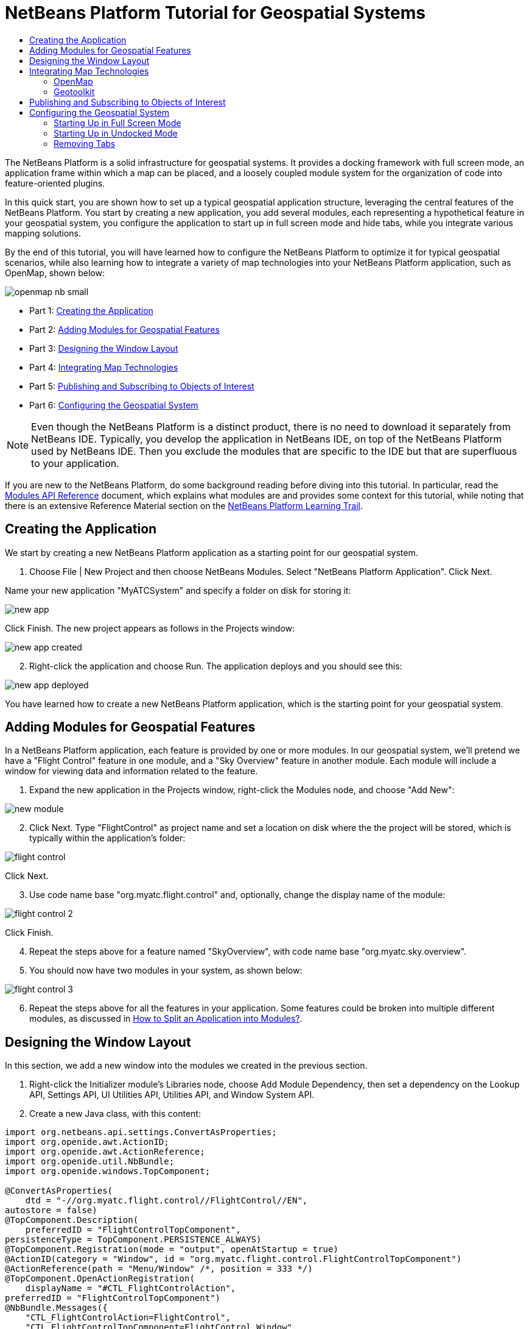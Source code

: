 // 
//     Licensed to the Apache Software Foundation (ASF) under one
//     or more contributor license agreements.  See the NOTICE file
//     distributed with this work for additional information
//     regarding copyright ownership.  The ASF licenses this file
//     to you under the Apache License, Version 2.0 (the
//     "License"); you may not use this file except in compliance
//     with the License.  You may obtain a copy of the License at
// 
//       http://www.apache.org/licenses/LICENSE-2.0
// 
//     Unless required by applicable law or agreed to in writing,
//     software distributed under the License is distributed on an
//     "AS IS" BASIS, WITHOUT WARRANTIES OR CONDITIONS OF ANY
//     KIND, either express or implied.  See the License for the
//     specific language governing permissions and limitations
//     under the License.
//

= NetBeans Platform Tutorial for Geospatial Systems
:jbake-type: platform_tutorial
:jbake-tags: tutorials 
:jbake-status: published
:syntax: true
:source-highlighter: pygments
:toc: left
:toc-title:
:icons: font
:experimental:
:description: NetBeans Platform Tutorial for Geospatial Systems - Apache NetBeans
:keywords: Apache NetBeans Platform, Platform Tutorials, NetBeans Platform Tutorial for Geospatial Systems

The NetBeans Platform is a solid infrastructure for geospatial systems. It provides a docking framework with full screen mode, an application frame within which a map can be placed, and a loosely coupled module system for the organization of code into feature-oriented plugins.

In this quick start, you are shown how to set up a typical geospatial application structure, leveraging the central features of the NetBeans Platform. You start by creating a new application, you add several modules, each representing a hypothetical feature in your geospatial system, you configure the application to start up in full screen mode and hide tabs, while you integrate various mapping solutions.

By the end of this tutorial, you will have learned how to configure the NetBeans Platform to optimize it for typical geospatial scenarios, while also learning how to integrate a variety of map technologies into your NetBeans Platform application, such as OpenMap, shown below:


image::images/openmap-nb-small.png[]




* Part 1: <<application,Creating the Application>>
* Part 2: <<modules,Adding Modules for Geospatial Features>>
* Part 3: <<windows,Designing the Window Layout>>
* Part 4: <<map,Integrating Map Technologies>>
* Part 5: <<publish,Publishing and Subscribing to Objects of Interest>>
* Part 6: <<configure,Configuring the Geospatial System>>



NOTE:  Even though the NetBeans Platform is a distinct product, there is no need to download it separately from NetBeans IDE. Typically, you develop the application in NetBeans IDE, on top of the NetBeans Platform used by NetBeans IDE. Then you exclude the modules that are specific to the IDE but that are superfluous to your application.

If you are new to the NetBeans Platform, do some background reading before diving into this tutorial. In particular, read the  link:http://bits.netbeans.org/dev/javadoc/org-openide-modules/org/openide/modules/doc-files/api.html[Modules API Reference] document, which explains what modules are and provides some context for this tutorial, while noting that there is an extensive Reference Material section on the  link:https://netbeans.apache.org/kb/docs/platform.html[NetBeans Platform Learning Trail].


== Creating the Application

We start by creating a new NetBeans Platform application as a starting point for our geospatial system.


[start=1]
1. Choose File | New Project and then choose NetBeans Modules. Select "NetBeans Platform Application". Click Next.

Name your new application "MyATCSystem" and specify a folder on disk for storing it:


image::images/new-app.png[]

Click Finish. The new project appears as follows in the Projects window:


image::images/new-app-created.png[]


[start=2]
1. Right-click the application and choose Run. The application deploys and you should see this:


image::images/new-app-deployed.png[]

You have learned how to create a new NetBeans Platform application, which is the starting point for your geospatial system.


== Adding Modules for Geospatial Features

In a NetBeans Platform application, each feature is provided by one or more modules. In our geospatial system, we'll pretend we have a "Flight Control" feature in one module, and a "Sky Overview" feature in another module. Each module will include a window for viewing data and information related to the feature.


[start=1]
1. Expand the new application in the Projects window, right-click the Modules node, and choose "Add New":


image::images/new-module.png[]


[start=2]
1. Click Next. Type "FlightControl" as project name and set a location on disk where the the project will be stored, which is typically within the application's folder:


image::images/flight-control.png[]

Click Next.


[start=3]
1. Use code name base "org.myatc.flight.control" and, optionally, change the display name of the module:


image::images/flight-control-2.png[]

Click Finish.


[start=4]
1. Repeat the steps above for a feature named "SkyOverview", with code name base "org.myatc.sky.overview".


[start=5]
1. You should now have two modules in your system, as shown below:


image::images/flight-control-3.png[]


[start=6]
1. Repeat the steps above for all the features in your application. Some features could be broken into multiple different modules, as discussed in  link:http://java.dzone.com/news/how-to-split-into-modules[How to Split an Application into Modules?].


== Designing the Window Layout

In this section, we add a new window into the modules we created in the previous section.


[start=1]
1. Right-click the Initializer module's Libraries node, choose Add Module Dependency, then set a dependency on the Lookup API, Settings API, UI Utilities API, Utilities API, and Window System API.


[start=2]
1. Create a new Java class, with this content:


[source,java]
----

import org.netbeans.api.settings.ConvertAsProperties;
import org.openide.awt.ActionID;
import org.openide.awt.ActionReference;
import org.openide.util.NbBundle;
import org.openide.windows.TopComponent;

@ConvertAsProperties(
    dtd = "-//org.myatc.flight.control//FlightControl//EN",
autostore = false)
@TopComponent.Description(
    preferredID = "FlightControlTopComponent",
persistenceType = TopComponent.PERSISTENCE_ALWAYS)
@TopComponent.Registration(mode = "output", openAtStartup = true)
@ActionID(category = "Window", id = "org.myatc.flight.control.FlightControlTopComponent")
@ActionReference(path = "Menu/Window" /*, position = 333 */)
@TopComponent.OpenActionRegistration(
    displayName = "#CTL_FlightControlAction",
preferredID = "FlightControlTopComponent")
@NbBundle.Messages({
    "CTL_FlightControlAction=FlightControl",
    "CTL_FlightControlTopComponent=FlightControl Window",
    "HINT_FlightControlTopComponent=This is a FlightControl window"
})
public class FlightControlTopComponent extends TopComponent {

    public FlightControlTopComponent() {
        initComponents();
        setName(Bundle.CTL_FlightControlTopComponent());
        setToolTipText(Bundle.HINT_FlightControlTopComponent());
    }

    private void initComponents() {
        // TODO add components to the component here
    }

    @Override
    public void componentOpened() {
        // TODO add custom code on component opening
    }

    @Override
    public void componentClosed() {
        // TODO add custom code on component closing
    }

    void writeProperties(java.util.Properties p) {
        // better to version settings since initial version as advocated at
        // http://wiki.apidesign.org/wiki/PropertyFiles
        p.setProperty("version", "1.0");
        // TODO store your settings
    }

    void readProperties(java.util.Properties p) {
        String version = p.getProperty("version");
        // TODO read your settings according to their version
    }

}
----


[start=3]
1. Repeat the steps above for the second module, but create the second Java class as follows:

[source,java]
----

import org.netbeans.api.settings.ConvertAsProperties;
import org.openide.awt.ActionID;
import org.openide.awt.ActionReference;
import org.openide.util.NbBundle;
import org.openide.windows.TopComponent;

@ConvertAsProperties(
    dtd = "-//org.myatc.sky.overview//SkyOverview//EN",
autostore = false)
@TopComponent.Description(
    preferredID = "SkyOverviewTopComponent",
persistenceType = TopComponent.PERSISTENCE_ALWAYS)
@TopComponent.Registration(mode = "explorer", openAtStartup = true)
@ActionID(category = "Window", id = "org.myatc.sky.overview.SkyOverviewTopComponent")
@ActionReference(path = "Menu/Window" /*, position = 333 */)
@TopComponent.OpenActionRegistration(
    displayName = "#CTL_SkyOverviewAction",
preferredID = "SkyOverviewTopComponent")
@NbBundle.Messages({
    "CTL_SkyOverviewAction=SkyOverview",
    "CTL_SkyOverviewTopComponent=SkyOverview Window",
    "HINT_SkyOverviewTopComponent=This is a SkyOverview window"
})
public class SkyOverviewTopComponent extends TopComponent {

    public SkyOverviewTopComponent() {
        initComponents();
        setName(Bundle.CTL_SkyOverviewTopComponent());
        setToolTipText(Bundle.HINT_SkyOverviewTopComponent());
    }

    private void initComponents() {
        // TODO add components to the component here
    }

    @Override
    public void componentOpened() {
        // TODO add custom code on component opening
    }

    @Override
    public void componentClosed() {
        // TODO add custom code on component closing
    }

    void writeProperties(java.util.Properties p) {
        // better to version settings since initial version as advocated at
        // http://wiki.apidesign.org/wiki/PropertyFiles
        p.setProperty("version", "1.0");
        // TODO store your settings
    }

    void readProperties(java.util.Properties p) {
        String version = p.getProperty("version");
        // TODO read your settings according to their version
    }

}
----


[start=4]
1. If you run the application, you will see the application starts up with two new windows, each of them docked into the application.

[start=5]
1. Now we will reconfigure the window system so that the two windows start up in undocked mode.


== Integrating Map Technologies

A variety of map technologies exist. In the subsections that follow, you will learn how to integrate a range of different map technologies into your NetBeans Platform application.


=== OpenMap

link:http://openmap.bbn.com/[OpenMap] is an open-source map technology.


image::images/openmap-nb-small.png[]


[start=1]
1. Download OpenMap:  link:http://openmap.bbn.com/cgi-bin/license.cgi[http://openmap.bbn.com/cgi-bin/license.cgi]

[start=2]
1. 
Right-click the application's Modules node, choose Add New Library and then create a library wrapper module that wraps the OpenMap JAR files.


[start=3]
1. From the OpenMap distribution, copy  ``dcwpo-browse.shp``  and  ``dcwpo-browse.ssx``  into your module. In the source code below, make sure the references to the files point to the correct location in your module.

[start=4]
1. 
In the MapTopComponent, use OpenMap as follows, as a first example to get started with your OpenMap/NetBeans Platform integration:


[source,java]
----

public final class MapTopComponent extends TopComponent {

    private final InstanceContent ic = new InstanceContent();

    public MapTopComponent() {

        initComponents();

        setName(Bundle.CTL_MapTopComponent());
        setToolTipText(Bundle.HINT_MapTopComponent());

        setLayout(new BorderLayout());

        try {

            //MapPanel:
            MapPanel mapPanel = new BasicMapPanel();

            //MapHandler:
            MapHandler mapHandler = mapPanel.getMapHandler();
            mapHandler.add(new LayerHandler());
            mapHandler.add(this);

            //MapBean:
            MapBean mapBean = mapPanel.getMapBean();
            mapBean.setScale(120000000f);

            //Selection:
            MouseDelegator mouseDelegator = new MouseDelegator();
            mapHandler.add(mouseDelegator);
            SelectMouseMode selectMouseMode = new SelectMouseMode();
            mapHandler.add(selectMouseMode);
            mouseDelegator.setActive(selectMouseMode);

            //MapMouseListener:
            final MyMapMouseListener myMapMouseListener = new MyMapMouseListener();

            //ShapeLayer:
            ShapeLayer shapeLayer = new ShapeLayer() {
                @Override
                public synchronized MapMouseListener getMapMouseListener() {
                    return myMapMouseListener;
                }
            };

            //Properties:
            Properties shapeLayerProps = new Properties();
            shapeLayerProps.put("lineColor", "000000");
            shapeLayerProps.put("fillColor", "BDDE83");
            shapeLayerProps.put("shapeFile", "org/myatc/initializer/dcwpo-browse.shp");
            shapeLayerProps.put("spatialIndex", "org/myatc/initializer/dcwpo-browse.ssx");

            //Assign properties to ShapeLayer:
            shapeLayer.setProperties(shapeLayerProps);
            shapeLayer.setVisible(true);

            //Assign ShapeLayer to MapHandler:
            mapHandler.add(shapeLayer);

            add(mapPanel.getMapBean(), BorderLayout.CENTER);

        } catch (MultipleSoloMapComponentException msmce) {
        }

        associateLookup(new AbstractLookup(ic));

    }

    public class MyMapMouseListener implements MapMouseListener {
        @Override
        public String[] getMouseModeServiceList() {
            return new String[]{SelectMouseMode.modeID};
        }
        @Override
        public boolean mouseClicked(MouseEvent e) {
            MapMouseEvent mme = (MapMouseEvent) e;
            //Optionally:
            //LatLonPoint latLonPoint = LatLonPoint.getFloat(mme.getLatLon());
            //UTMPoint utmPoint = UTMPoint.LLtoUTM(latLonPoint);
            //Publish something into Lookup:
            ic.set(Collections.singleton(mme.getLatLon()), null);
            return true;
        }
        @Override
        public boolean mousePressed(MouseEvent e) {return true;}
        @Override
        public boolean mouseReleased(MouseEvent e) {return true;}
        @Override
        public void mouseEntered(MouseEvent e) {}
        @Override
        public void mouseExited(MouseEvent e) {}
        @Override
        public boolean mouseDragged(MouseEvent e) {return true;}
        @Override
        public boolean mouseMoved(MouseEvent e) {return true;}
        @Override
        public void mouseMoved() {}
    }

    ...
    ...
    ...
----


[start=5]
1. Run the application, click on the map, and you will be publishing new  ``Point2D``  objects into the Lookup of the TopComponent.


=== Geotoolkit

link:http://www.geotoolkit.org/[Geotoolkit] is an open-source map technology.


[start=1]
1. Download Geotoolkit:  link:http://www.geotoolkit.org/download.html[http://www.geotoolkit.org/download.html]

[start=2]
1. 
Right-click the application's Modules node, choose Add New Library and then create a library wrapper module that wraps the Geotoolkit JAR files.


[start=3]
1. From the Geotoolkit distribution, copy  ``Countries.shp``  file, as well as the DBF, PRJ, and SHX file into your module. In the source code below, make sure the references to the files point to the correct location in your module.

[start=4]
1. 
In the MapTopComponent, use Geotoolkit as follows, as a first example to get started with your Geotoolkit/NetBeans Platform integration:


[source,java]
----

public final class MapTopComponent extends TopComponent {

    public MapTopComponent() {
        initComponents();
        setName(Bundle.CTL_MapTopComponent());
        setToolTipText(Bundle.HINT_MapTopComponent());
        setLayout(new BorderLayout());
        MapContext mapContext = MapBuilder.createContext(DefaultGeographicCRS.SPHERE);
        addShpData(mapContext);
        JMap2D map = new JMap2D();
        map.getContainer().setContext(mapContext);
        map.setBackground(new Color(0, 150, 150));
        JNavigationBar navBar = new JNavigationBar(map);
        add(navBar, BorderLayout.NORTH);
        add(map, BorderLayout.CENTER);
    }

    public void addShpData(MapContext context) {

        try {

            DataStore store = DataStoreFinder.get("url",
                    MapTopComponent.class.getResource("Countries.shp"));

            Name name = store.getNames().iterator().next();

            Session session = store.createSession(true);

            FeatureCollection fs = session.getFeatureCollection(QueryBuilder.all(name));

            MapLayer layer = MapBuilder.createFeatureLayer(fs,
                    RandomStyleFactory.createDefaultVectorStyle(fs));

            layer.setVisible(true);

            context.layers().add(layer);

        } catch (DataStoreException e) {
        }

    }

    ...
    ...
    ...
----

NOTE:  The import statements are as follows:


[source,java]
----

import java.awt.BorderLayout;
import java.awt.Color;
import org.geotoolkit.data.DataStore;
import org.geotoolkit.data.DataStoreFinder;
import org.geotoolkit.data.FeatureCollection;
import org.geotoolkit.data.query.QueryBuilder;
import org.geotoolkit.data.session.Session;
import org.geotoolkit.gui.swing.go2.JMap2D;
import org.geotoolkit.gui.swing.go2.control.JNavigationBar;
import org.geotoolkit.map.MapBuilder;
import org.geotoolkit.map.MapContext;
import org.geotoolkit.map.MapLayer;
import org.geotoolkit.referencing.crs.DefaultGeographicCRS;
import org.geotoolkit.storage.DataStoreException;
import org.geotoolkit.util.RandomStyleFactory;
import org.netbeans.api.settings.ConvertAsProperties;
import org.opengis.feature.type.Name;
import org.openide.awt.ActionID;
import org.openide.awt.ActionReference;
import org.openide.util.NbBundle.Messages;
import org.openide.windows.TopComponent;
----


[start=5]
1. Run the application and you will see your Geotoolkit map component displayed in a window in your NetBeans Platform application.


== Publishing and Subscribing to Objects of Interest

When a mouse click is performed in your map, you need to publish an object into the Lookup of the TopComponent. For example, you could publish the current Point on the map.

In the supporting windows, you need to implement a LookupListener. When the window opens, subscribe to the Lookup of the map window, while indicating that you want to be notified when a Point is published there. Whenever a new Point is made available, you can do something with it, for example, display it in the supporting window.

Conversely, you might need the map to be updated when one or more of the supporting windows change. In that case, the map window must be subscribed to the Lookup of the currently selected window or to the specific supporting window that it is interested in. The supporting window needs to published objects of interest to the map window.

The  link:https://netbeans.apache.org/tutorials/nbm-quick-start.html[NetBeans Platform Quick Start] describes this mechanism in detail.


== Configuring the Geospatial System

In this section, you learn how to change a variety of default features of the NetBeans Platform to optimize them for usage in a geospatial environment.

All the configuration settings that follow are optional. Depending on your business needs, follow the instructions below to adapt your system to your needs.


=== Starting Up in Full Screen Mode

In this section, we start the application in full screen mode. Full screen mode is supported by default by the NetBeans Platform. It can be invoked by the user via View | Full Screen or by pressing Alt-Shift-Enter. However, in geospatial systems, you typically need to start the application in full screen mode automatically, so that the user will not need to take this step over and over again manually.


[start=1]
1. Create a new module in the application and name it "Initializer", with code name base "org.myatc.initializer". In this module, you will provide code for initializing the application as a whole.


[start=2]
1. Right-click the Initializer module and choose New | Other | Module Development | Installer. Click Next and Finish.


[start=3]
1. Right-click the Initializer module's Libraries node, choose Add Module Dependency, then set a dependency on the File System API, the UI Utilities API, and the Window System API.


[start=4]
1. Define the Installer class as follows:


[source,java]
----

import javax.swing.Action;
import org.openide.filesystems.FileUtil;
import org.openide.modules.ModuleInstall;
import org.openide.windows.WindowManager;

public class Installer extends ModuleInstall {

    @Override
    public void restored() {
        WindowManager.getDefault().invokeWhenUIReady(new Runnable() {
            @Override
            public void run() {
                FileUtil.getConfigObject("Actions/Window/org-netbeans-core-windows-actions-ToggleFullScreenAction.instance", Action.class).actionPerformed(null);
            }
        });
    }

}
----

Run the application and notice that it starts in full screen mode.


=== Starting Up in Undocked Mode

In this section, we reconfigure the modes in the NetBeans Platform so that the windows, except the map window, open in undocked mode.


[start=1]
1. Create a layer file.


[start=2]
1. Expand the layer file and look for the mode file.


[start=3]
1. Change "joined" to "separated".


[start=4]
1. Look in the layer file and see that your overrides are registered.

Run the application and notice that the windows open undocked.


=== Removing Tabs

In this section, we remove the tabs from all the windows in the application.


[start=1]
1. Set dependencies on the "Look &amp; Feel Customization Library" and "Tab Control".


[start=2]
1. Create a class named `NoTabsTabDisplayerUI`, with this content


[source,java]
----

import java.awt.Dimension;
import java.awt.Point;
import java.awt.Polygon;
import java.awt.Rectangle;
import javax.swing.DefaultSingleSelectionModel;
import javax.swing.JComponent;
import javax.swing.SingleSelectionModel;
import javax.swing.plaf.ComponentUI;
import org.netbeans.swing.tabcontrol.TabDisplayer;
import org.netbeans.swing.tabcontrol.TabDisplayerUI;

public class NoTabsTabDisplayerUI extends TabDisplayerUI {

    public NoTabsTabDisplayerUI(TabDisplayer displayer) {
        super(displayer);
    }

    public static ComponentUI createUI(JComponent jc) {
        assert jc instanceof TabDisplayer;
        return new NoTabsTabDisplayerUI((TabDisplayer) jc);
    }

    private static final int[] PTS = new int[] { 0, 0, 0 };

    @Override
    public Polygon getExactTabIndication(int i) {
        //Should never be called
        return new Polygon(PTS, PTS, PTS.length);
    }

    @Override
    public Polygon getInsertTabIndication(int i) {
        return new Polygon(PTS, PTS, PTS.length);
    }

    @Override
    public int tabForCoordinate(Point point) {
        return -1;
    }

    @Override
    public Rectangle getTabRect(int i, Rectangle rectangle) {
        return new Rectangle(0,0,0,0);
    }

    @Override
    protected SingleSelectionModel createSelectionModel() {
        return new DefaultSingleSelectionModel();
    }

    public java.lang.String getCommandAtPoint(Point point) {
        return null;
    }

    @Override
    public int dropIndexOfPoint(Point point) {
        return -1;
    }

    @Override
    public void registerShortcuts(javax.swing.JComponent jComponent) {
        //do nothing
    }

    @Override
    public void unregisterShortcuts(javax.swing.JComponent jComponent) {
        //do nothing
    }

    @Override
    protected void requestAttention(int i) {
        //do nothing
    }

    @Override
    protected void cancelRequestAttention(int i) {
        //do nothing
    }

    @Override
    public Dimension getPreferredSize(javax.swing.JComponent c) {
        return new Dimension(0, 0);
    }

    @Override
    public Dimension getMinimumSize(javax.swing.JComponent c) {
        return new Dimension(0, 0);
    }

    @Override
    public Dimension getMaximumSize(javax.swing.JComponent c) {
        return new Dimension(0, 0);
    }

}
----


[start=3]
1. Add to the restored method in the installer:


[source,java]
----

UIManager.put("ViewTabDisplayerUI", "org.myatc.initializer.NoTabsTabDisplayerUI");
UIManager.put("EditorTabDisplayerUI", "org.myatc.initializer.NoTabsTabDisplayerUI");
----

Run the application and notice that the tabs are removed.

Congratulations! At this stage, with very little coding, you have created the starting point of an air-traffic control system.

To continue learning about the NetBeans Platform, head on to the four-part "NetBeans Platform Selection Management" series,  link:https://netbeans.apache.org/tutorials/nbm-selection-1.html[which starts here]. After that, get started with the  link:https://netbeans.apache.org/kb/docs/platform.html[NetBeans Platform Learning Trail], choosing the tutorials that are most relevant to your particular business scenario. Also, whenever you have questions about the NetBeans Platform, of any kind, feel free to write to the mailing list, dev@platform.netbeans.org; its related archive  link:https://netbeans.org/projects/platform/lists/dev/archive[is here].

Have fun with the NetBeans Platform and see you on the mailing list!


